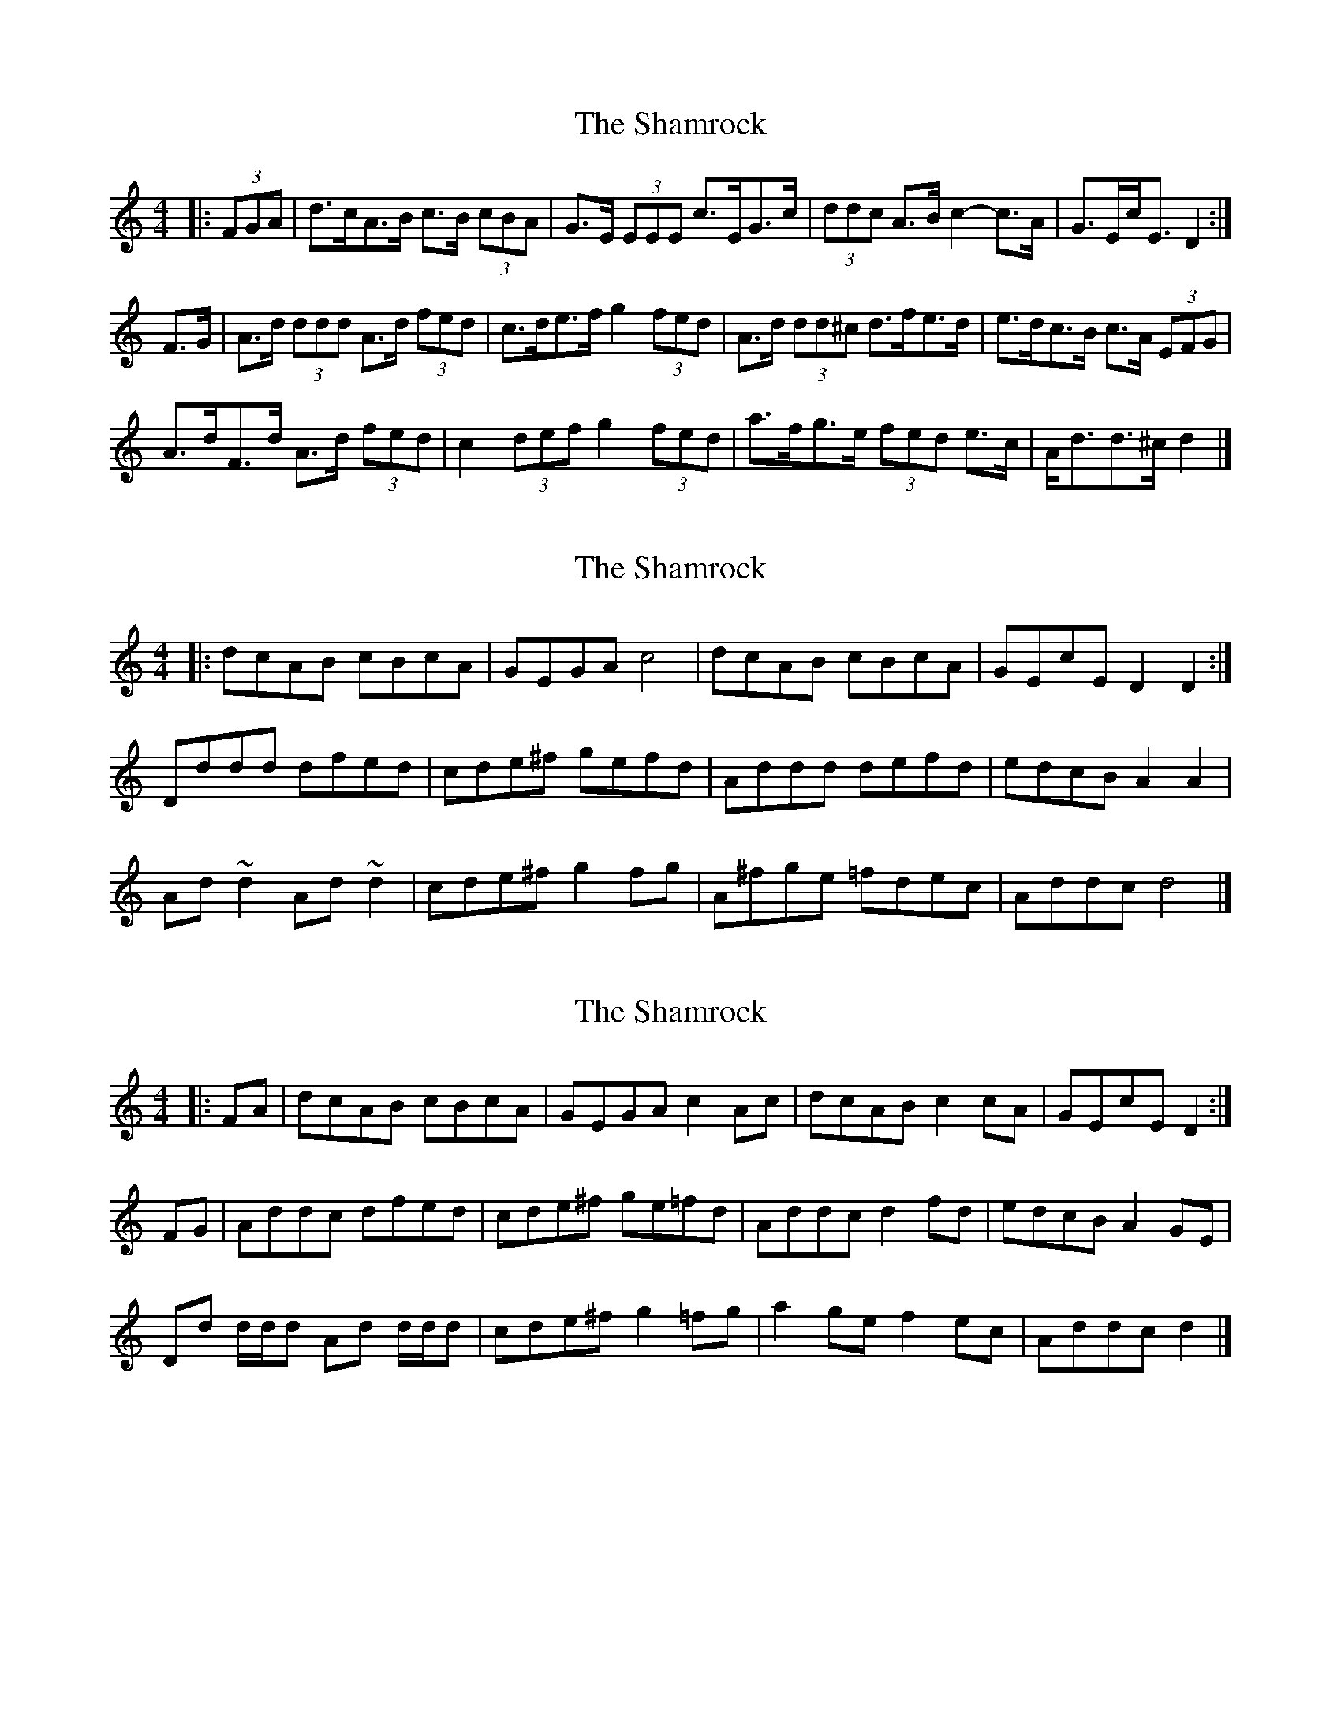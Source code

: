 X: 1
T: Shamrock, The
Z: ceolachan
S: https://thesession.org/tunes/6532#setting6532
R: strathspey
M: 4/4
L: 1/8
K: Ddor
|: (3FGA |d>cA>B c>B (3cBA | G>E (3EEE c>EG>c |\
(3ddc A>B c2- c>A | G>Ec<E D2 :|
F>G |A>d (3ddd A>d (3fed | c>de>f g2 (3fed |\
A>d (3dd^c d>fe>d | e>dc>B c>A (3EFG |
A>dF>d A>d (3fed | c2 (3def g2 (3fed |\
a>fg>e (3fed e>c | A<dd>^c d2 |]
X: 2
T: Shamrock, The
Z: ceolachan
S: https://thesession.org/tunes/6532#setting18220
R: strathspey
M: 4/4
L: 1/8
K: Ddor
|: dcAB cBcA | GEGA c4 |\
dcAB cBcA | GEcE D2 D2 :|
Dddd dfed | cde^f gefd |\
Addd defd | edcB A2 A2 |
Ad ~d2 Ad ~d2 | cde^f g2 fg |\
A^fge =fdec | Addc d4 |]
X: 3
T: Shamrock, The
Z: ceolachan
S: https://thesession.org/tunes/6532#setting18221
R: strathspey
M: 4/4
L: 1/8
K: Ddor
|: FA |dcAB cBcA | GEGA c2 Ac |\
dcAB c2 cA | GEcE D2 :|
FG |Addc dfed | cde^f ge=fd |\
Addc d2 fd | edcB A2 GE |
Dd d/d/d Ad d/d/d | cde^f g2 =fg |\
a2 ge f2 ec | Addc d2 |]
